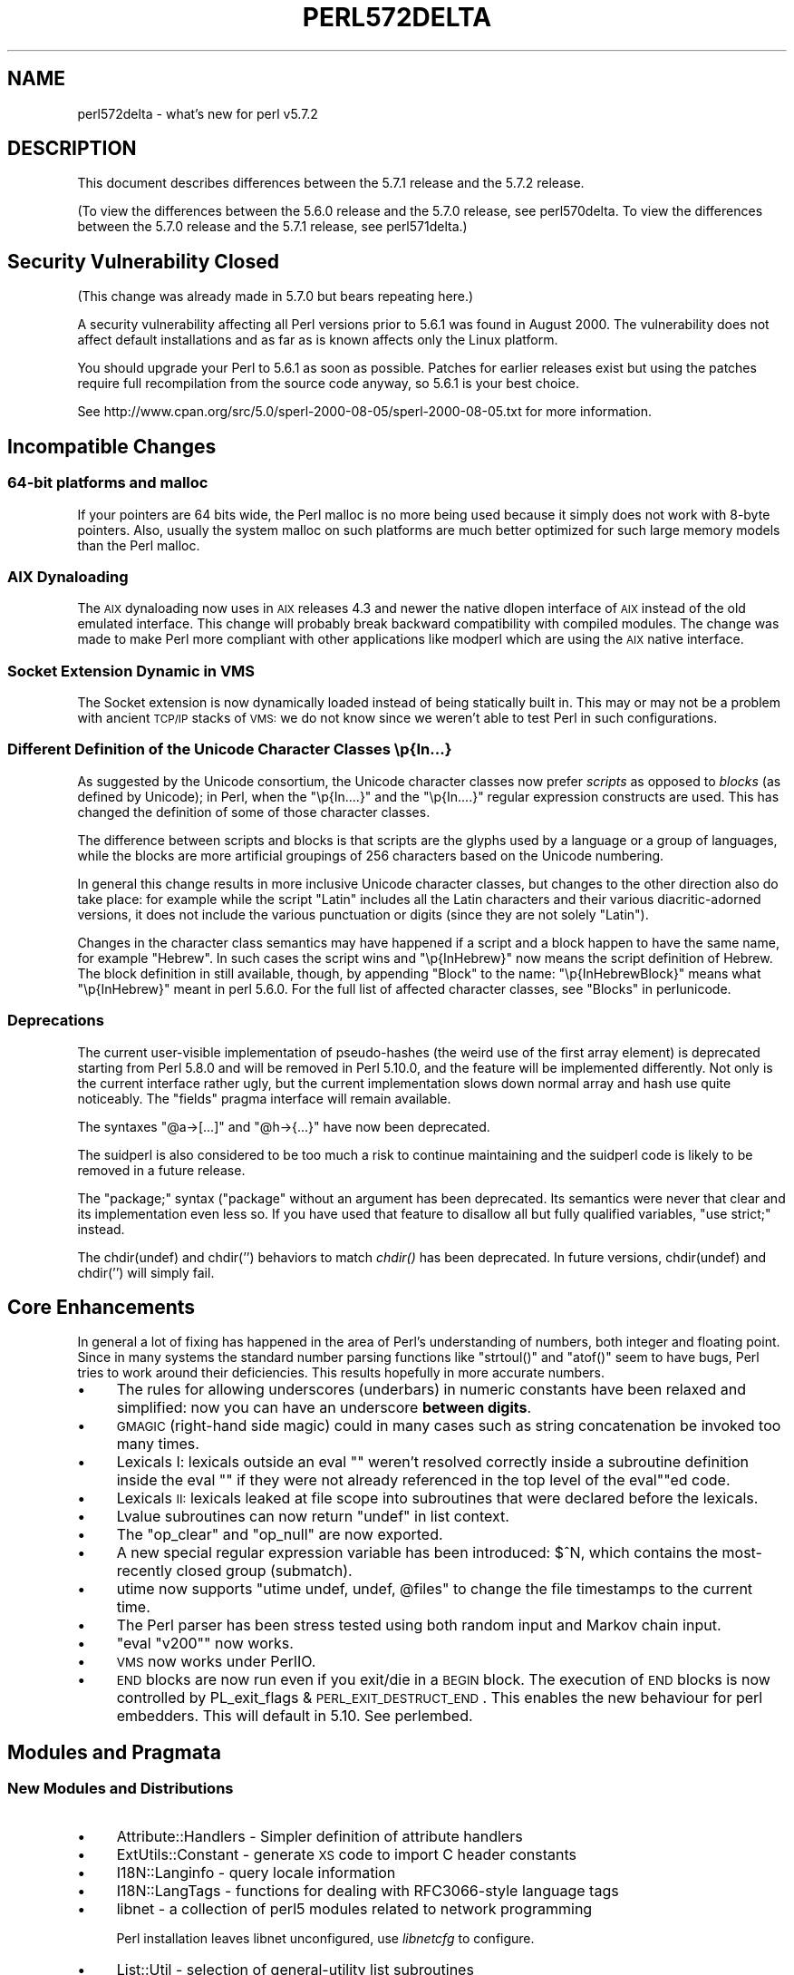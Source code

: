.\" Automatically generated by Pod::Man 2.25 (Pod::Simple 3.16)
.\"
.\" Standard preamble:
.\" ========================================================================
.de Sp \" Vertical space (when we can't use .PP)
.if t .sp .5v
.if n .sp
..
.de Vb \" Begin verbatim text
.ft CW
.nf
.ne \\$1
..
.de Ve \" End verbatim text
.ft R
.fi
..
.\" Set up some character translations and predefined strings.  \*(-- will
.\" give an unbreakable dash, \*(PI will give pi, \*(L" will give a left
.\" double quote, and \*(R" will give a right double quote.  \*(C+ will
.\" give a nicer C++.  Capital omega is used to do unbreakable dashes and
.\" therefore won't be available.  \*(C` and \*(C' expand to `' in nroff,
.\" nothing in troff, for use with C<>.
.tr \(*W-
.ds C+ C\v'-.1v'\h'-1p'\s-2+\h'-1p'+\s0\v'.1v'\h'-1p'
.ie n \{\
.    ds -- \(*W-
.    ds PI pi
.    if (\n(.H=4u)&(1m=24u) .ds -- \(*W\h'-12u'\(*W\h'-12u'-\" diablo 10 pitch
.    if (\n(.H=4u)&(1m=20u) .ds -- \(*W\h'-12u'\(*W\h'-8u'-\"  diablo 12 pitch
.    ds L" ""
.    ds R" ""
.    ds C` ""
.    ds C' ""
'br\}
.el\{\
.    ds -- \|\(em\|
.    ds PI \(*p
.    ds L" ``
.    ds R" ''
'br\}
.\"
.\" Escape single quotes in literal strings from groff's Unicode transform.
.ie \n(.g .ds Aq \(aq
.el       .ds Aq '
.\"
.\" If the F register is turned on, we'll generate index entries on stderr for
.\" titles (.TH), headers (.SH), subsections (.SS), items (.Ip), and index
.\" entries marked with X<> in POD.  Of course, you'll have to process the
.\" output yourself in some meaningful fashion.
.ie \nF \{\
.    de IX
.    tm Index:\\$1\t\\n%\t"\\$2"
..
.    nr % 0
.    rr F
.\}
.el \{\
.    de IX
..
.\}
.\"
.\" Accent mark definitions (@(#)ms.acc 1.5 88/02/08 SMI; from UCB 4.2).
.\" Fear.  Run.  Save yourself.  No user-serviceable parts.
.    \" fudge factors for nroff and troff
.if n \{\
.    ds #H 0
.    ds #V .8m
.    ds #F .3m
.    ds #[ \f1
.    ds #] \fP
.\}
.if t \{\
.    ds #H ((1u-(\\\\n(.fu%2u))*.13m)
.    ds #V .6m
.    ds #F 0
.    ds #[ \&
.    ds #] \&
.\}
.    \" simple accents for nroff and troff
.if n \{\
.    ds ' \&
.    ds ` \&
.    ds ^ \&
.    ds , \&
.    ds ~ ~
.    ds /
.\}
.if t \{\
.    ds ' \\k:\h'-(\\n(.wu*8/10-\*(#H)'\'\h"|\\n:u"
.    ds ` \\k:\h'-(\\n(.wu*8/10-\*(#H)'\`\h'|\\n:u'
.    ds ^ \\k:\h'-(\\n(.wu*10/11-\*(#H)'^\h'|\\n:u'
.    ds , \\k:\h'-(\\n(.wu*8/10)',\h'|\\n:u'
.    ds ~ \\k:\h'-(\\n(.wu-\*(#H-.1m)'~\h'|\\n:u'
.    ds / \\k:\h'-(\\n(.wu*8/10-\*(#H)'\z\(sl\h'|\\n:u'
.\}
.    \" troff and (daisy-wheel) nroff accents
.ds : \\k:\h'-(\\n(.wu*8/10-\*(#H+.1m+\*(#F)'\v'-\*(#V'\z.\h'.2m+\*(#F'.\h'|\\n:u'\v'\*(#V'
.ds 8 \h'\*(#H'\(*b\h'-\*(#H'
.ds o \\k:\h'-(\\n(.wu+\w'\(de'u-\*(#H)/2u'\v'-.3n'\*(#[\z\(de\v'.3n'\h'|\\n:u'\*(#]
.ds d- \h'\*(#H'\(pd\h'-\w'~'u'\v'-.25m'\f2\(hy\fP\v'.25m'\h'-\*(#H'
.ds D- D\\k:\h'-\w'D'u'\v'-.11m'\z\(hy\v'.11m'\h'|\\n:u'
.ds th \*(#[\v'.3m'\s+1I\s-1\v'-.3m'\h'-(\w'I'u*2/3)'\s-1o\s+1\*(#]
.ds Th \*(#[\s+2I\s-2\h'-\w'I'u*3/5'\v'-.3m'o\v'.3m'\*(#]
.ds ae a\h'-(\w'a'u*4/10)'e
.ds Ae A\h'-(\w'A'u*4/10)'E
.    \" corrections for vroff
.if v .ds ~ \\k:\h'-(\\n(.wu*9/10-\*(#H)'\s-2\u~\d\s+2\h'|\\n:u'
.if v .ds ^ \\k:\h'-(\\n(.wu*10/11-\*(#H)'\v'-.4m'^\v'.4m'\h'|\\n:u'
.    \" for low resolution devices (crt and lpr)
.if \n(.H>23 .if \n(.V>19 \
\{\
.    ds : e
.    ds 8 ss
.    ds o a
.    ds d- d\h'-1'\(ga
.    ds D- D\h'-1'\(hy
.    ds th \o'bp'
.    ds Th \o'LP'
.    ds ae ae
.    ds Ae AE
.\}
.rm #[ #] #H #V #F C
.\" ========================================================================
.\"
.IX Title "PERL572DELTA 1"
.TH PERL572DELTA 1 "2011-12-23" "perl v5.14.2" "Perl Programmers Reference Guide"
.\" For nroff, turn off justification.  Always turn off hyphenation; it makes
.\" way too many mistakes in technical documents.
.if n .ad l
.nh
.SH "NAME"
perl572delta \- what's new for perl v5.7.2
.SH "DESCRIPTION"
.IX Header "DESCRIPTION"
This document describes differences between the 5.7.1 release and the
5.7.2 release.
.PP
(To view the differences between the 5.6.0 release and the 5.7.0
release, see perl570delta.  To view the differences between the
5.7.0 release and the 5.7.1 release, see perl571delta.)
.SH "Security Vulnerability Closed"
.IX Header "Security Vulnerability Closed"
(This change was already made in 5.7.0 but bears repeating here.)
.PP
A security vulnerability affecting all Perl versions prior to 5.6.1
was found in August 2000.  The vulnerability does not affect default
installations and as far as is known affects only the Linux platform.
.PP
You should upgrade your Perl to 5.6.1 as soon as possible.  Patches
for earlier releases exist but using the patches require full
recompilation from the source code anyway, so 5.6.1 is your best
choice.
.PP
See http://www.cpan.org/src/5.0/sperl\-2000\-08\-05/sperl\-2000\-08\-05.txt
for more information.
.SH "Incompatible Changes"
.IX Header "Incompatible Changes"
.SS "64\-bit platforms and malloc"
.IX Subsection "64-bit platforms and malloc"
If your pointers are 64 bits wide, the Perl malloc is no more being
used because it simply does not work with 8\-byte pointers.  Also,
usually the system malloc on such platforms are much better optimized
for such large memory models than the Perl malloc.
.SS "\s-1AIX\s0 Dynaloading"
.IX Subsection "AIX Dynaloading"
The \s-1AIX\s0 dynaloading now uses in \s-1AIX\s0 releases 4.3 and newer the native
dlopen interface of \s-1AIX\s0 instead of the old emulated interface.  This
change will probably break backward compatibility with compiled
modules.  The change was made to make Perl more compliant with other
applications like modperl which are using the \s-1AIX\s0 native interface.
.SS "Socket Extension Dynamic in \s-1VMS\s0"
.IX Subsection "Socket Extension Dynamic in VMS"
The Socket extension is now dynamically loaded instead of being
statically built in.  This may or may not be a problem with ancient
\&\s-1TCP/IP\s0 stacks of \s-1VMS:\s0 we do not know since we weren't able to test
Perl in such configurations.
.SS "Different Definition of the Unicode Character Classes \ep{In...}"
.IX Subsection "Different Definition of the Unicode Character Classes p{In...}"
As suggested by the Unicode consortium, the Unicode character classes
now prefer \fIscripts\fR as opposed to \fIblocks\fR (as defined by Unicode);
in Perl, when the \f(CW\*(C`\ep{In....}\*(C'\fR and the \f(CW\*(C`\ep{In....}\*(C'\fR regular expression
constructs are used.  This has changed the definition of some of those
character classes.
.PP
The difference between scripts and blocks is that scripts are the
glyphs used by a language or a group of languages, while the blocks
are more artificial groupings of 256 characters based on the Unicode
numbering.
.PP
In general this change results in more inclusive Unicode character
classes, but changes to the other direction also do take place:
for example while the script \f(CW\*(C`Latin\*(C'\fR includes all the Latin
characters and their various diacritic-adorned versions, it
does not include the various punctuation or digits (since they
are not solely \f(CW\*(C`Latin\*(C'\fR).
.PP
Changes in the character class semantics may have happened if a script
and a block happen to have the same name, for example \f(CW\*(C`Hebrew\*(C'\fR.
In such cases the script wins and \f(CW\*(C`\ep{InHebrew}\*(C'\fR now means the script
definition of Hebrew.  The block definition in still available,
though, by appending \f(CW\*(C`Block\*(C'\fR to the name: \f(CW\*(C`\ep{InHebrewBlock}\*(C'\fR means
what \f(CW\*(C`\ep{InHebrew}\*(C'\fR meant in perl 5.6.0.  For the full list
of affected character classes, see \*(L"Blocks\*(R" in perlunicode.
.SS "Deprecations"
.IX Subsection "Deprecations"
The current user-visible implementation of pseudo-hashes (the weird
use of the first array element) is deprecated starting from Perl 5.8.0
and will be removed in Perl 5.10.0, and the feature will be
implemented differently.  Not only is the current interface rather
ugly, but the current implementation slows down normal array and hash
use quite noticeably. The \f(CW\*(C`fields\*(C'\fR pragma interface will remain
available.
.PP
The syntaxes \f(CW\*(C`@a\->[...]\*(C'\fR and  \f(CW\*(C`@h\->{...}\*(C'\fR have now been deprecated.
.PP
The suidperl is also considered to be too much a risk to continue
maintaining and the suidperl code is likely to be removed in a future
release.
.PP
The \f(CW\*(C`package;\*(C'\fR syntax (\f(CW\*(C`package\*(C'\fR without an argument has been
deprecated.  Its semantics were never that clear and its
implementation even less so.  If you have used that feature to
disallow all but fully qualified variables, \f(CW\*(C`use strict;\*(C'\fR instead.
.PP
The chdir(undef) and chdir('') behaviors to match \fIchdir()\fR has been
deprecated.  In future versions, chdir(undef) and chdir('') will
simply fail.
.SH "Core Enhancements"
.IX Header "Core Enhancements"
In general a lot of fixing has happened in the area of Perl's
understanding of numbers, both integer and floating point.  Since in
many systems the standard number parsing functions like \f(CW\*(C`strtoul()\*(C'\fR
and \f(CW\*(C`atof()\*(C'\fR seem to have bugs, Perl tries to work around their
deficiencies.  This results hopefully in more accurate numbers.
.IP "\(bu" 4
The rules for allowing underscores (underbars) in numeric constants
have been relaxed and simplified: now you can have an underscore
\&\fBbetween digits\fR.
.IP "\(bu" 4
\&\s-1GMAGIC\s0 (right-hand side magic) could in many cases such as string
concatenation be invoked too many times.
.IP "\(bu" 4
Lexicals I: lexicals outside an eval "\*(L" weren't resolved
correctly inside a subroutine definition inside the eval \*(R"\*(L" if they
were not already referenced in the top level of the eval\*(R""ed code.
.IP "\(bu" 4
Lexicals \s-1II:\s0 lexicals leaked at file scope into subroutines that
were declared before the lexicals.
.IP "\(bu" 4
Lvalue subroutines can now return \f(CW\*(C`undef\*(C'\fR in list context.
.IP "\(bu" 4
The \f(CW\*(C`op_clear\*(C'\fR and \f(CW\*(C`op_null\*(C'\fR are now exported.
.IP "\(bu" 4
A new special regular expression variable has been introduced:
\&\f(CW$^N\fR, which contains the most-recently closed group (submatch).
.IP "\(bu" 4
utime now supports \f(CW\*(C`utime undef, undef, @files\*(C'\fR to change the
file timestamps to the current time.
.IP "\(bu" 4
The Perl parser has been stress tested using both random input and
Markov chain input.
.IP "\(bu" 4
\&\f(CW\*(C`eval "v200"\*(C'\fR now works.
.IP "\(bu" 4
\&\s-1VMS\s0 now works under PerlIO.
.IP "\(bu" 4
\&\s-1END\s0 blocks are now run even if you exit/die in a \s-1BEGIN\s0 block.
The execution of \s-1END\s0 blocks is now controlled by 
PL_exit_flags & \s-1PERL_EXIT_DESTRUCT_END\s0. This enables the new
behaviour for perl embedders. This will default in 5.10. See
perlembed.
.SH "Modules and Pragmata"
.IX Header "Modules and Pragmata"
.SS "New Modules and Distributions"
.IX Subsection "New Modules and Distributions"
.IP "\(bu" 4
Attribute::Handlers \- Simpler definition of attribute handlers
.IP "\(bu" 4
ExtUtils::Constant \- generate \s-1XS\s0 code to import C header constants
.IP "\(bu" 4
I18N::Langinfo \- query locale information
.IP "\(bu" 4
I18N::LangTags \- functions for dealing with RFC3066\-style language tags
.IP "\(bu" 4
libnet \- a collection of perl5 modules related to network programming
.Sp
Perl installation leaves libnet unconfigured, use \fIlibnetcfg\fR to configure.
.IP "\(bu" 4
List::Util \- selection of general-utility list subroutines
.IP "\(bu" 4
Locale::Maketext \- framework for localization
.IP "\(bu" 4
Memoize \- Make your functions faster by trading space for time
.IP "\(bu" 4
\&\s-1NEXT\s0 \- pseudo-class for method redispatch
.IP "\(bu" 4
Scalar::Util \- selection of general-utility scalar subroutines
.IP "\(bu" 4
Test::More \- yet another framework for writing test scripts
.IP "\(bu" 4
Test::Simple \- Basic utilities for writing tests
.IP "\(bu" 4
Time::HiRes \- high resolution ualarm, usleep, and gettimeofday
.IP "\(bu" 4
Time::Piece \- Object Oriented time objects
.Sp
(Previously known as Time::Object.)
.IP "\(bu" 4
Time::Seconds \- a simple \s-1API\s0 to convert seconds to other date values
.IP "\(bu" 4
UnicodeCD \- Unicode Character Database
.SS "Updated And Improved Modules and Pragmata"
.IX Subsection "Updated And Improved Modules and Pragmata"
.IP "\(bu" 4
B::Deparse module has been significantly enhanced.  It now
can deparse almost all of the standard test suite (so that the
tests still succeed).  There is a make target \*(L"test.deparse\*(R"
for trying this out.
.IP "\(bu" 4
Class::Struct now assigns the array/hash element if the accessor
is called with an array/hash element as the \fBsole\fR argument.
.IP "\(bu" 4
Cwd extension is now (even) faster.
.IP "\(bu" 4
DB_File extension has been updated to version 1.77.
.IP "\(bu" 4
Fcntl, Socket, and Sys::Syslog have been rewritten to use the
new-style constant dispatch section (see ExtUtils::Constant).
.IP "\(bu" 4
File::Find is now (again) reentrant.  It also has been made
more portable.
.IP "\(bu" 4
File::Glob now supports \f(CW\*(C`GLOB_LIMIT\*(C'\fR constant to limit the
size of the returned list of filenames.
.IP "\(bu" 4
IO::Socket::INET now supports \f(CW\*(C`LocalPort\*(C'\fR of zero (usually meaning
that the operating system will make one up.)
.IP "\(bu" 4
The vars pragma now supports declaring fully qualified variables.
(Something that \f(CW\*(C`our()\*(C'\fR does not and will not support.)
.SH "Utility Changes"
.IX Header "Utility Changes"
.IP "\(bu" 4
The \fIemacs/e2ctags.pl\fR is now much faster.
.IP "\(bu" 4
h2ph now supports C trigraphs.
.IP "\(bu" 4
h2xs uses the new ExtUtils::Constant module which will affect
newly created extensions that define constants.  Since the new code is
more correct (if you have two constants where the first one is a
prefix of the second one, the first constant \fBnever\fR gets defined),
less lossy (it uses integers for integer constant, as opposed to the
old code that used floating point numbers even for integer constants),
and slightly faster, you might want to consider regenerating your
extension code (the new scheme makes regenerating easy).
h2xs now also supports C trigraphs.
.IP "\(bu" 4
libnetcfg has been added to configure the libnet.
.IP "\(bu" 4
The \fIPod::Html\fR (and thusly pod2html) now allows specifying
a cache directory.
.SH "New Documentation"
.IX Header "New Documentation"
.IP "\(bu" 4
Locale::Maketext::TPJ13 is an article about software localization,
originally published in The Perl Journal #13, republished here with
kind permission.
.IP "\(bu" 4
More \s-1README\s0.$PLATFORM files have been converted into pod, which also
means that they also be installed as perl$PLATFORM documentation
files.  The new files are perlapollo, perlbeos, perldgux,
perlhurd, perlmint, perlnetware, perlplan9, perlqnx,
and perltru64.
.IP "\(bu" 4
The \fITodo\fR and \fITodo\-5.6\fR files have been merged into perltodo.
.IP "\(bu" 4
Use of the \fIgprof\fR tool to profile Perl has been documented in
perlhack.  There is a make target \*(L"perl.gprof\*(R" for generating a
gprofiled Perl executable.
.SH "Installation and Configuration Improvements"
.IX Header "Installation and Configuration Improvements"
.SS "New Or Improved Platforms"
.IX Subsection "New Or Improved Platforms"
.IP "\(bu" 4
\&\s-1AIX\s0 should now work better with gcc, threads, and 64\-bitness.  Also the
long doubles support in \s-1AIX\s0 should be better now.  See perlaix.
.IP "\(bu" 4
AtheOS ( http://www.atheos.cx/ ) is a new platform.
.IP "\(bu" 4
\&\s-1DG/UX\s0 platform now supports the 5.005\-style threads.  See perldgux.
.IP "\(bu" 4
DYNIX/ptx platform (a.k.a. dynixptx) is supported at or near osvers 4.5.2.
.IP "\(bu" 4
Several Mac \s-1OS\s0 (Classic) portability patches have been applied.  We
hope to get a fully working port by 5.8.0.  (The remaining problems
relate to the changed \s-1IO\s0 model of Perl.)  See perlmacos.
.IP "\(bu" 4
Mac \s-1OS\s0 X (or Darwin) should now be able to build Perl even on \s-1HFS+\s0
filesystems.  (The case-insensitivity confused the Perl build process.)
.IP "\(bu" 4
NetWare from Novell is now supported.  See perlnetware.
.IP "\(bu" 4
The Amdahl \s-1UTS\s0 Unix mainframe platform is now supported.
.SS "Generic Improvements"
.IX Subsection "Generic Improvements"
.IP "\(bu" 4
In \s-1AFS\s0 installations one can configure the root of the \s-1AFS\s0 to be
somewhere else than the default \fI/afs\fR by using the Configure
parameter \f(CW\*(C`\-Dafsroot=/some/where/else\*(C'\fR.
.IP "\(bu" 4
The version of Berkeley \s-1DB\s0 used when the Perl (and, presumably, the
DB_File extension) was built is now available as
\&\f(CW@Config{qw(db_version_major db_version_minor db_version_patch)}\fR
from Perl and as \f(CW\*(C`DB_VERSION_MAJOR_CFG DB_VERSION_MINOR_CFG
DB_VERSION_PATCH_CFG\*(C'\fR from C.
.IP "\(bu" 4
The Thread extension is now not built at all under ithreads
(\f(CW\*(C`Configure \-Duseithreads\*(C'\fR) because it wouldn't work anyway (the
Thread extension requires being Configured with \f(CW\*(C`\-Duse5005threads\*(C'\fR).
.IP "\(bu" 4
The \f(CW\*(C`B::Deparse\*(C'\fR compiler backend has been so significantly improved
that almost the whole Perl test suite passes after being deparsed.  A
make target has been added to help in further testing: \f(CW\*(C`make test.deparse\*(C'\fR.
.SH "Selected Bug Fixes"
.IX Header "Selected Bug Fixes"
.IP "\(bu" 5
The autouse pragma didn't work for Multi::Part::Function::Names.
.IP "\(bu" 5
The behaviour of non-decimal but numeric string constants such as
\&\*(L"0x23\*(R" was platform-dependent: in some platforms that was seen as 35,
in some as 0, in some as a floating point number (don't ask).  This
was caused by Perl using the operating system libraries in a situation
where the result of the string to number conversion is undefined: now
Perl consistently handles such strings as zero in numeric contexts.
.IP "\(bu" 5
dprofpp \-R didn't work.
.IP "\(bu" 5
\&\s-1PERL5OPT\s0 with embedded spaces didn't work.
.IP "\(bu" 5
Sys::Syslog ignored the \f(CW\*(C`LOG_AUTH\*(C'\fR constant.
.SS "Platform Specific Changes and Fixes"
.IX Subsection "Platform Specific Changes and Fixes"
.IP "\(bu" 4
Some versions of glibc have a broken \fImodfl()\fR.  This affects builds
with \f(CW\*(C`\-Duselongdouble\*(C'\fR.  This version of Perl detects this brokenness
and has a workaround for it.  The glibc release 2.2.2 is known to have
fixed the \fImodfl()\fR bug.
.SH "New or Changed Diagnostics"
.IX Header "New or Changed Diagnostics"
.IP "\(bu" 4
In the regular expression diagnostics the \f(CW\*(C`<< HERE\*(C'\fR marker
introduced in 5.7.0 has been changed to be \f(CW\*(C`<\-\- HERE\*(C'\fR since too
many people found the \f(CW\*(C`<<\*(C'\fR to be too similar to here-document
starters.
.IP "\(bu" 4
If you try to \*(L"pack\*(R" in perlfunc a number less than 0 or larger than 255
using the \f(CW"C"\fR format you will get an optional warning.  Similarly
for the \f(CW"c"\fR format and a number less than \-128 or more than 127.
.IP "\(bu" 4
Certain regex modifiers such as \f(CW\*(C`(?o)\*(C'\fR make sense only if applied to
the entire regex.  You will an optional warning if you try to do otherwise.
.IP "\(bu" 4
Using arrays or hashes as references (e.g. \f(CW\*(C`%foo\->{bar}\*(C'\fR has been
deprecated for a while.  Now you will get an optional warning.
.SH "Source Code Enhancements"
.IX Header "Source Code Enhancements"
.SS "\s-1MAGIC\s0 constants"
.IX Subsection "MAGIC constants"
The \s-1MAGIC\s0 constants (e.g. \f(CW\*(AqP\*(Aq\fR) have been macrofied
(e.g. \f(CW\*(C`PERL_MAGIC_TIED\*(C'\fR) for better source code readability
and maintainability.
.SS "Better commented code"
.IX Subsection "Better commented code"
\&\fIperly.c\fR, \fIsv.c\fR, and \fIsv.h\fR have now been extensively commented.
.SS "Regex pre\-/post\-compilation items matched up"
.IX Subsection "Regex pre-/post-compilation items matched up"
The regex compiler now maintains a structure that identifies nodes in
the compiled bytecode with the corresponding syntactic features of the
original regex expression.  The information is attached to the new
\&\f(CW\*(C`offsets\*(C'\fR member of the \f(CW\*(C`struct regexp\*(C'\fR. See perldebguts for more
complete information.
.SS "gcc \-Wall"
.IX Subsection "gcc -Wall"
The C code has been made much more \f(CW\*(C`gcc \-Wall\*(C'\fR clean.  Some warning
messages still remain, though, so if you are compiling with gcc you
will see some warnings about dubious practices.  The warnings are
being worked on.
.SH "New Tests"
.IX Header "New Tests"
Several new tests have been added, especially for the \fIlib\fR subsection.
.PP
The tests are now reported in a different order than in earlier Perls.
(This happens because the test scripts from under t/lib have been moved
to be closer to the library/extension they are testing.)
.SH "Known Problems"
.IX Header "Known Problems"
Note that unlike other sections in this document (which describe
changes since 5.7.0) this section is cumulative containing known
problems for all the 5.7 releases.
.SS "\s-1AIX\s0"
.IX Subsection "AIX"
.IP "\(bu" 4
In \s-1AIX\s0 4.2 Perl extensions that use \*(C+ functions that use statics
may have problems in that the statics are not getting initialized.
In newer \s-1AIX\s0 releases this has been solved by linking Perl with
the libC_r library, but unfortunately in \s-1AIX\s0 4.2 the said library
has an obscure bug where the various functions related to time
(such as \fItime()\fR and \fIgettimeofday()\fR) return broken values, and
therefore in \s-1AIX\s0 4.2 Perl is not linked against the libC_r.
.IP "\(bu" 4
vac 5.0.0.0 May Produce Buggy Code For Perl
.Sp
The \s-1AIX\s0 C compiler vac version 5.0.0.0 may produce buggy code,
resulting in few random tests failing, but when the failing tests
are run by hand, they succeed.  We suggest upgrading to at least
vac version 5.0.1.0, that has been known to compile Perl correctly.
\&\*(L"lslpp \-L|grep vac.C\*(R" will tell you the vac version.
.SS "Amiga Perl Invoking Mystery"
.IX Subsection "Amiga Perl Invoking Mystery"
One cannot call Perl using the \f(CW\*(C`volume:\*(C'\fR syntax, that is, \f(CW\*(C`perl \-v\*(C'\fR
works, but for example \f(CW\*(C`bin:perl \-v\*(C'\fR doesn't.  The exact reason is
known but the current suspect is the \fIixemul\fR library.
.SS "lib/ftmp\-security tests warn 'system possibly insecure'"
.IX Subsection "lib/ftmp-security tests warn 'system possibly insecure'"
Don't panic.  Read \s-1INSTALL\s0 'make test' section instead.
.SS "Cygwin intermittent failures of lib/Memoize/t/expire_file 11 and 12"
.IX Subsection "Cygwin intermittent failures of lib/Memoize/t/expire_file 11 and 12"
The subtests 11 and 12 sometimes fail and sometimes work.
.SS "HP-UX lib/io_multihomed Fails When LP64\-Configured"
.IX Subsection "HP-UX lib/io_multihomed Fails When LP64-Configured"
The lib/io_multihomed test may hang in HP-UX if Perl has been
configured to be 64\-bit. Because other 64\-bit platforms do not hang in
this test, HP-UX is suspect. All other tests pass in 64\-bit HP-UX. The
test attempts to create and connect to \*(L"multihomed\*(R" sockets (sockets
which have multiple \s-1IP\s0 addresses).
.SS "HP-UX lib/posix Subtest 9 Fails When LP64\-Configured"
.IX Subsection "HP-UX lib/posix Subtest 9 Fails When LP64-Configured"
If perl is configured with \-Duse64bitall, the successful result of the
subtest 10 of lib/posix may arrive before the successful result of the
subtest 9, which confuses the test harness so much that it thinks the
subtest 9 failed.
.SS "Linux With Sfio Fails op/misc Test 48"
.IX Subsection "Linux With Sfio Fails op/misc Test 48"
No known fix.
.SS "\s-1OS/390\s0"
.IX Subsection "OS/390"
\&\s-1OS/390\s0 has rather many test failures but the situation is actually
better than it was in 5.6.0, it's just that so many new modules and
tests have been added.
.PP
.Vb 10
\& Failed Test                     Stat Wstat Total Fail  Failed  List of Failed
\& \-\-\-\-\-\-\-\-\-\-\-\-\-\-\-\-\-\-\-\-\-\-\-\-\-\-\-\-\-\-\-\-\-\-\-\-\-\-\-\-\-\-\-\-\-\-\-\-\-\-\-\-\-\-\-\-\-\-\-\-\-\-\-\-\-\-\-\-\-\-\-\-\-\-\-\-\-
\& ../ext/B/Deparse.t                            14    1   7.14%  14
\& ../ext/B/Showlex.t                             1    1 100.00%  1
\& ../ext/Encode/Encode/Tcl.t                   610   13   2.13%  592 594 596 598
\&                                                                600 602 604\-610
\& ../ext/IO/lib/IO/t/io_unix.t     113 28928     5    3  60.00%  3\-5
\& ../ext/POSIX/POSIX.t                          29    1   3.45%  14
\& ../ext/Storable/t/lock.t         255 65280     5    3  60.00%  3\-5
\& ../lib/locale.t                  129 33024   117   19  16.24%  99\-117
\& ../lib/warnings.t                            434    1   0.23%  75
\& ../lib/ExtUtils.t                             27    1   3.70%  25
\& ../lib/Math/BigInt/t/bigintpm.t             1190    1   0.08%  1145
\& ../lib/Unicode/UCD.t                          81   48  59.26%  1\-16 49\-64 66\-81
\& ../lib/User/pwent.t                            9    1  11.11%  4
\& op/pat.t                                     660    6   0.91%  242\-243 424\-425
\&                                                                626\-627
\& op/split.t                         0     9    ??   ??       %  ??
\& op/taint.t                                   174    3   1.72%  156 162 168
\& op/tr.t                                       70    3   4.29%  50 58\-59
\& Failed 16/422 test scripts, 96.21% okay. 105/23251 subtests failed, 99.55% okay.
.Ve
.SS "op/sprintf tests 129 and 130"
.IX Subsection "op/sprintf tests 129 and 130"
The op/sprintf tests 129 and 130 are known to fail on some platforms.
Examples include any platform using sfio, and Compaq/Tandem's NonStop-UX.
The failing platforms do not comply with the \s-1ANSI\s0 C Standard, line
19ff on page 134 of \s-1ANSI\s0 X3.159 1989 to be exact.  (They produce
something other than \*(L"1\*(R" and \*(L"\-1\*(R" when formatting 0.6 and \-0.6 using
the printf format \*(L"%.0f\*(R", most often they produce \*(L"0\*(R" and \*(L"\-0\*(R".)
.SS "Failure of Thread tests"
.IX Subsection "Failure of Thread tests"
\&\fBNote that support for 5.005\-style threading remains experimental.\fR
.PP
The following tests are known to fail due to fundamental problems in
the 5.005 threading implementation. These are not new failures\*(--Perl
5.005_0x has the same bugs, but didn't have these tests.
.PP
.Vb 2
\&  lib/autouse.t                 4
\&  t/lib/thr5005.t               19\-20
.Ve
.SS "\s-1UNICOS\s0"
.IX Subsection "UNICOS"
.IP "\(bu" 4
ext/POSIX/sigaction subtests 6 and 13 may fail.
.IP "\(bu" 4
lib/ExtUtils may spuriously claim that subtest 28 failed,
which is interesting since the test only has 27 tests.
.IP "\(bu" 4
Numerous numerical test failures
.Sp
.Vb 5
\&  op/numconvert                 209,210,217,218
\&  op/override                   7
\&  ext/Time/HiRes/HiRes          9
\&  lib/Math/BigInt/t/bigintpm    1145
\&  lib/Math/Trig                 25
.Ve
.Sp
These tests fail because of yet unresolved floating point inaccuracies.
.SS "\s-1UTS\s0"
.IX Subsection "UTS"
There are a few known test failures, see perluts.
.SS "\s-1VMS\s0"
.IX Subsection "VMS"
Rather many tests are failing in \s-1VMS\s0 but that actually more tests
succeed in \s-1VMS\s0 than they used to, it's just that there are many,
many more tests than there used to be.
.PP
Here are the known failures from some compiler/platform combinations.
.PP
\&\s-1DEC\s0 C V5.3\-006 on OpenVMS \s-1VAX\s0 V6.2
.PP
.Vb 9
\&  [\-.ext.list.util.t]tainted..............FAILED on test 3
\&  [\-.ext.posix]sigaction..................FAILED on test 7
\&  [\-.ext.time.hires]hires.................FAILED on test 14
\&  [\-.lib.file.find]taint..................FAILED on test 17
\&  [\-.lib.math.bigint.t]bigintpm...........FAILED on test 1183
\&  [\-.lib.test.simple.t]exit...............FAILED on test 1
\&  [.lib]vmsish............................FAILED on test 13
\&  [.op]sprintf............................FAILED on test 12
\&  Failed 8/399 tests, 91.23% okay.
.Ve
.PP
\&\s-1DEC\s0 C V6.0\-001 on OpenVMS Alpha V7.2\-1 and
Compaq C V6.2\-008 on OpenVMS Alpha V7.1
.PP
.Vb 5
\&  [\-.ext.list.util.t]tainted..............FAILED on test 3 
\&  [\-.lib.file.find]taint..................FAILED on test 17
\&  [\-.lib.test.simple.t]exit...............FAILED on test 1
\&  [.lib]vmsish............................FAILED on test 13
\&  Failed 4/399 tests, 92.48% okay.
.Ve
.PP
Compaq C V6.4\-005 on OpenVMS Alpha 7.2.1
.PP
.Vb 7
\&  [\-.ext.b]showlex........................FAILED on test 1
\&  [\-.ext.list.util.t]tainted..............FAILED on test 3
\&  [\-.lib.file.find]taint..................FAILED on test 17 
\&  [\-.lib.test.simple.t]exit...............FAILED on test 1
\&  [.lib]vmsish............................FAILED on test 13
\&  [.op]misc...............................FAILED on test 49
\&  Failed 6/401 tests, 92.77% okay.
.Ve
.SS "Win32"
.IX Subsection "Win32"
In multi-CPU boxes there are some problems with the I/O buffering:
some output may appear twice.
.SS "Localising a Tied Variable Leaks Memory"
.IX Subsection "Localising a Tied Variable Leaks Memory"
.Vb 2
\&    use Tie::Hash;
\&    tie my %tie_hash => \*(AqTie::StdHash\*(Aq;
\&
\&    ...
\&
\&    local($tie_hash{Foo}) = 1; # leaks
.Ve
.PP
Code like the above is known to leak memory every time the \fIlocal()\fR
is executed.
.SS "Self-tying of Arrays and Hashes Is Forbidden"
.IX Subsection "Self-tying of Arrays and Hashes Is Forbidden"
Self-tying of arrays and hashes is broken in rather deep and
hard-to-fix ways.  As a stop-gap measure to avoid people from getting
frustrated at the mysterious results (core dumps, most often) it is
for now forbidden (you will get a fatal error even from an attempt).
.SS "Variable Attributes are not Currently Usable for Tying"
.IX Subsection "Variable Attributes are not Currently Usable for Tying"
This limitation will hopefully be fixed in future.  (Subroutine
attributes work fine for tying, see Attribute::Handlers).
.SS "Building Extensions Can Fail Because Of Largefiles"
.IX Subsection "Building Extensions Can Fail Because Of Largefiles"
Some extensions like mod_perl are known to have issues with
`largefiles', a change brought by Perl 5.6.0 in which file offsets
default to 64 bits wide, where supported.  Modules may fail to compile
at all or compile and work incorrectly.  Currently there is no good
solution for the problem, but Configure now provides appropriate
non-largefile ccflags, ldflags, libswanted, and libs in the \f(CW%Config\fR
hash (e.g., \f(CW$Config\fR{ccflags_nolargefiles}) so the extensions that are
having problems can try configuring themselves without the
largefileness.  This is admittedly not a clean solution, and the
solution may not even work at all.  One potential failure is whether
one can (or, if one can, whether it's a good idea) link together at
all binaries with different ideas about file offsets, all this is
platform-dependent.
.SS "The Compiler Suite Is Still Experimental"
.IX Subsection "The Compiler Suite Is Still Experimental"
The compiler suite is slowly getting better but is nowhere near
working order yet.
.SS "The Long Double Support is Still Experimental"
.IX Subsection "The Long Double Support is Still Experimental"
The ability to configure Perl's numbers to use \*(L"long doubles\*(R",
floating point numbers of hopefully better accuracy, is still
experimental.  The implementations of long doubles are not yet
widespread and the existing implementations are not quite mature
or standardised, therefore trying to support them is a rare
and moving target.  The gain of more precision may also be offset
by slowdown in computations (more bits to move around, and the
operations are more likely to be executed by less optimised
libraries).
.SH "Reporting Bugs"
.IX Header "Reporting Bugs"
If you find what you think is a bug, you might check the articles
recently posted to the comp.lang.perl.misc newsgroup and the perl
bug database at http://bugs.perl.org/  There may also be
information at http://www.perl.com/perl/ , the Perl Home Page.
.PP
If you believe you have an unreported bug, please run the \fBperlbug\fR
program included with your release.  Be sure to trim your bug down
to a tiny but sufficient test case.  Your bug report, along with the
output of \f(CW\*(C`perl \-V\*(C'\fR, will be sent off to perlbug@perl.org to be
analysed by the Perl porting team.
.SH "SEE ALSO"
.IX Header "SEE ALSO"
The \fIChanges\fR file for exhaustive details on what changed.
.PP
The \fI\s-1INSTALL\s0\fR file for how to build Perl.
.PP
The \fI\s-1README\s0\fR file for general stuff.
.PP
The \fIArtistic\fR and \fICopying\fR files for copyright information.
.SH "HISTORY"
.IX Header "HISTORY"
Written by Jarkko Hietaniemi <\fIjhi@iki.fi\fR>, with many contributions
from The Perl Porters and Perl Users submitting feedback and patches.
.PP
Send omissions or corrections to <\fIperlbug@perl.org\fR>.
